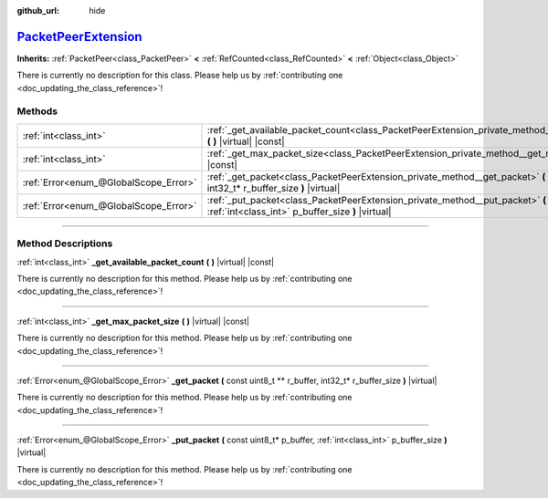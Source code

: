 :github_url: hide

.. DO NOT EDIT THIS FILE!!!
.. Generated automatically from Godot engine sources.
.. Generator: https://github.com/godotengine/godot/tree/master/doc/tools/make_rst.py.
.. XML source: https://github.com/godotengine/godot/tree/master/doc/classes/PacketPeerExtension.xml.

.. _class_PacketPeerExtension:

`PacketPeerExtension <https://github.com/godotengine/godot/blob/master/core/io/packet_peer.h#L80>`_
===================================================================================================

**Inherits:** :ref:`PacketPeer<class_PacketPeer>` **<** :ref:`RefCounted<class_RefCounted>` **<** :ref:`Object<class_Object>`

.. container:: contribute

	There is currently no description for this class. Please help us by :ref:`contributing one <doc_updating_the_class_reference>`!

.. rst-class:: classref-reftable-group

Methods
-------

.. table::
   :widths: auto

   +---------------------------------------+-------------------------------------------------------------------------------------------------------------------------------------------------------------+
   | :ref:`int<class_int>`                 | :ref:`_get_available_packet_count<class_PacketPeerExtension_private_method__get_available_packet_count>` **(** **)** |virtual| |const|                      |
   +---------------------------------------+-------------------------------------------------------------------------------------------------------------------------------------------------------------+
   | :ref:`int<class_int>`                 | :ref:`_get_max_packet_size<class_PacketPeerExtension_private_method__get_max_packet_size>` **(** **)** |virtual| |const|                                    |
   +---------------------------------------+-------------------------------------------------------------------------------------------------------------------------------------------------------------+
   | :ref:`Error<enum_@GlobalScope_Error>` | :ref:`_get_packet<class_PacketPeerExtension_private_method__get_packet>` **(** const uint8_t ** r_buffer, int32_t* r_buffer_size **)** |virtual|            |
   +---------------------------------------+-------------------------------------------------------------------------------------------------------------------------------------------------------------+
   | :ref:`Error<enum_@GlobalScope_Error>` | :ref:`_put_packet<class_PacketPeerExtension_private_method__put_packet>` **(** const uint8_t* p_buffer, :ref:`int<class_int>` p_buffer_size **)** |virtual| |
   +---------------------------------------+-------------------------------------------------------------------------------------------------------------------------------------------------------------+

.. rst-class:: classref-section-separator

----

.. rst-class:: classref-descriptions-group

Method Descriptions
-------------------

.. _class_PacketPeerExtension_private_method__get_available_packet_count:

.. rst-class:: classref-method

:ref:`int<class_int>` **_get_available_packet_count** **(** **)** |virtual| |const|

.. container:: contribute

	There is currently no description for this method. Please help us by :ref:`contributing one <doc_updating_the_class_reference>`!

.. rst-class:: classref-item-separator

----

.. _class_PacketPeerExtension_private_method__get_max_packet_size:

.. rst-class:: classref-method

:ref:`int<class_int>` **_get_max_packet_size** **(** **)** |virtual| |const|

.. container:: contribute

	There is currently no description for this method. Please help us by :ref:`contributing one <doc_updating_the_class_reference>`!

.. rst-class:: classref-item-separator

----

.. _class_PacketPeerExtension_private_method__get_packet:

.. rst-class:: classref-method

:ref:`Error<enum_@GlobalScope_Error>` **_get_packet** **(** const uint8_t ** r_buffer, int32_t* r_buffer_size **)** |virtual|

.. container:: contribute

	There is currently no description for this method. Please help us by :ref:`contributing one <doc_updating_the_class_reference>`!

.. rst-class:: classref-item-separator

----

.. _class_PacketPeerExtension_private_method__put_packet:

.. rst-class:: classref-method

:ref:`Error<enum_@GlobalScope_Error>` **_put_packet** **(** const uint8_t* p_buffer, :ref:`int<class_int>` p_buffer_size **)** |virtual|

.. container:: contribute

	There is currently no description for this method. Please help us by :ref:`contributing one <doc_updating_the_class_reference>`!

.. |virtual| replace:: :abbr:`virtual (This method should typically be overridden by the user to have any effect.)`
.. |const| replace:: :abbr:`const (This method has no side effects. It doesn't modify any of the instance's member variables.)`
.. |vararg| replace:: :abbr:`vararg (This method accepts any number of arguments after the ones described here.)`
.. |constructor| replace:: :abbr:`constructor (This method is used to construct a type.)`
.. |static| replace:: :abbr:`static (This method doesn't need an instance to be called, so it can be called directly using the class name.)`
.. |operator| replace:: :abbr:`operator (This method describes a valid operator to use with this type as left-hand operand.)`
.. |bitfield| replace:: :abbr:`BitField (This value is an integer composed as a bitmask of the following flags.)`
